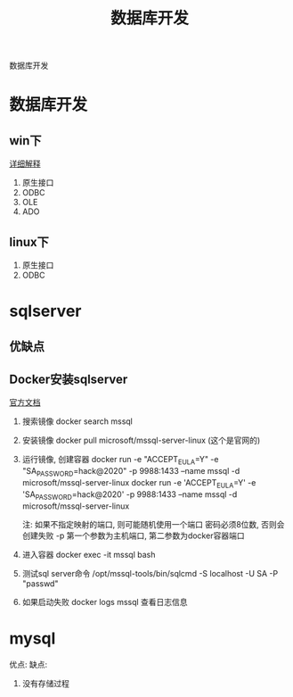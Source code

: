 #+TITLE: 数据库开发
#+LAYOUT: post
#+CATEGORIES: protocol
#+TAGS: 

数据库开发
#+HTML: <!-- more -->
* 数据库开发  
** win下
   [[https://www.bbsmax.com/A/kjdwDq7wzN/][详细解释]]
   1. 原生接口
   2. ODBC
   3. OLE
   4. ADO
** linux下
   1. 原生接口
   2. ODBC
* sqlserver
** 优缺点
** Docker安装sqlserver
   [[https://docs.microsoft.com/zh-cn/sql/linux/quickstart-install-connect-docker?view=sql-server-2017&pivots=cs1-bash][官方文档]]
   1. 搜索镜像 
      docker search mssql
   2. 安装镜像
      docker pull microsoft/mssql-server-linux (这个是官网的)
   3. 运行镜像, 创建容器
      docker run -e "ACCEPT_EULA=Y" -e "SA_PASSWORD=hack@2020" -p 9988:1433 --name mssql -d microsoft/mssql-server-linux
      docker run -e 'ACCEPT_EULA=Y' -e 'SA_PASSWORD=hack@2020' -p 9988:1433 --name mssql -d microsoft/mssql-server-linux

      注: 如果不指定映射的端口, 则可能随机使用一个端口
          密码必须8位数, 否则会创建失败
	  -p 第一个参数为主机端口, 第二参数为docker容器端口
   4. 进入容器
      docker exec -it mssql bash
   5. 测试sql server命令
      /opt/mssql-tools/bin/sqlcmd -S localhost -U SA -P "passwd"
   6. 如果启动失败
      docker logs mssql 查看日志信息

* mysql
   优点:
   缺点:
   1. 没有存储过程
